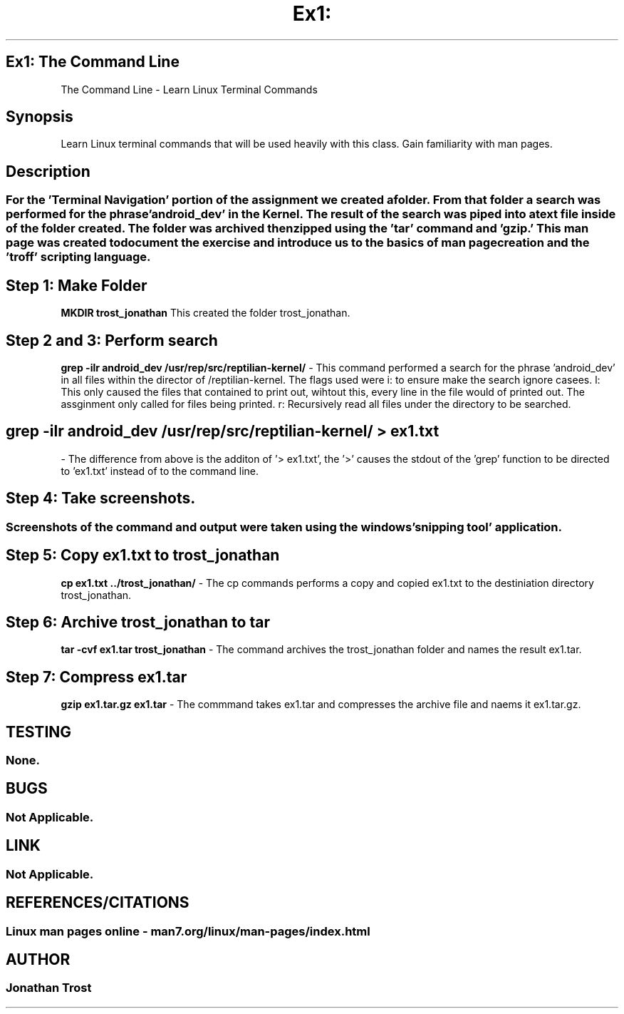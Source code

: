 .TH Ex1: The Command Line 1
.SH Ex1: The Command Line
The Command Line \- Learn Linux Terminal Commands
.SH Synopsis
Learn Linux terminal commands that will be used heavily with this class. Gain familiarity with man pages. 
.SH Description
.SS For the 'Terminal Navigation' portion of the assignment we created a folder. From that folder a search was performed for the phrase 'android_dev' in the Kernel. The result of the search was piped into a text file inside of the folder created. The folder was archived then zipped using the 'tar' command and 'gzip.' This man page was created to document the exercise and introduce us to the basics of man page creation and the 'troff' scripting language.  
.SH Step 1: Make Folder
.B MKDIR trost_jonathan
This created the folder trost_jonathan.
.SH Step 2 and 3: Perform search
.B grep -ilr android_dev /usr/rep/src/reptilian-kernel/
\- This command performed a search for the phrase 'android_dev' in all files within the director of /reptilian-kernel. The flags used were i: to ensure make the search ignore casees. l: This only caused the files that contained to print out, wihtout this, every line in the file would of printed out. The assginment only called for files being printed.  r: Recursively read all files under the directory to be searched.  
.SH
.B grep -ilr android_dev /usr/rep/src/reptilian-kernel/ > ex1.txt
\- The difference from above is the additon of '> ex1.txt', the '>' causes the stdout of the 'grep' function to be directed to 'ex1.txt' instead of to the command line. 
.SH Step 4: Take screenshots. 
.SS Screenshots of the command and output were taken using the windows 'snipping tool' application.
.SH Step 5: Copy ex1.txt to trost_jonathan
.B cp ex1.txt ../trost_jonathan/
\- The cp commands performs a copy and copied ex1.txt to the destiniation directory trost_jonathan. 
.SH Step 6: Archive trost_jonathan to tar
.B tar -cvf ex1.tar trost_jonathan 
\- The command archives the trost_jonathan folder and names the result ex1.tar.
.SH Step 7: Compress ex1.tar 
.B gzip ex1.tar.gz ex1.tar 
\- The commmand takes ex1.tar and compresses the archive file and naems it ex1.tar.gz.
.SH TESTING
.SS None.
.SH BUGS
.SS Not Applicable.
.SH LINK
.SS Not Applicable.
.SH REFERENCES/CITATIONS
.SS Linux man pages online - man7.org/linux/man-pages/index.html
.SH AUTHOR
.SS Jonathan Trost
